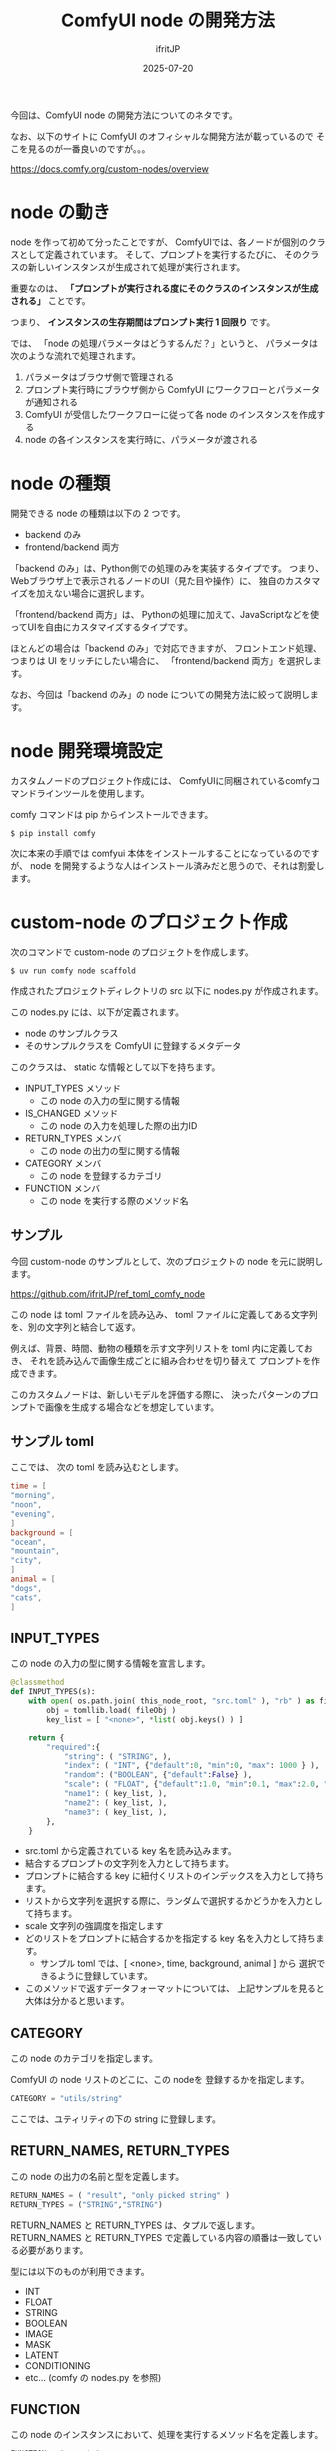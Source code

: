 #+TITLE: ComfyUI node の開発方法
#+DATE: 2025-07-20
# -*- coding:utf-8 -*-
#+LAYOUT: post
#+AUTHOR: ifritJP
#+OPTIONS: ^:{}
#+STARTUP: nofold

今回は、ComfyUI node の開発方法についてのネタです。

なお、以下のサイトに ComfyUI のオフィシャルな開発方法が載っているので
そこを見るのが一番良いのですが。。。

<https://docs.comfy.org/custom-nodes/overview>

* node の動き

node を作って初めて分ったことですが、
ComfyUIでは、各ノードが個別のクラスとして定義されています。
そして、プロンプトを実行するたびに、
そのクラスの新しいインスタンスが生成されて処理が実行されます。

重要なのは、
*「プロンプトが実行される度にそのクラスのインスタンスが生成される」* ことです。

つまり、 *インスタンスの生存期間はプロンプト実行 1 回限り* です。

では、 「node の処理パラメータはどうするんだ？」というと、
パラメータは次のような流れで処理されます。

1. パラメータはブラウザ側で管理される
2. プロンプト実行時にブラウザ側から ComfyUI にワークフローとパラメータが通知される
3. ComfyUI が受信したワークフローに従って各 node のインスタンスを作成する
4. node の各インスタンスを実行時に、パラメータが渡される


* node の種類

開発できる node の種類は以下の 2 つです。

- backend のみ
- frontend/backend 両方

「backend のみ」は、Python側での処理のみを実装するタイプです。
つまり、Webブラウザ上で表示されるノードのUI（見た目や操作）に、
独自のカスタマイズを加えない場合に選択します。

「frontend/backend 両方」は、
Pythonの処理に加えて、JavaScriptなどを使ってUIを自由にカスタマイズするタイプです。

ほとんどの場合は「backend のみ」で対応できますが、
フロントエンド処理、つまりは UI をリッチにしたい場合に、
「frontend/backend 両方」を選択します。

なお、今回は「backend のみ」の node についての開発方法に絞って説明します。

* node 開発環境設定

カスタムノードのプロジェクト作成には、
ComfyUIに同梱されているcomfyコマンドラインツールを使用します。

comfy コマンドは pip からインストールできます。

: $ pip install comfy

次に本来の手順では comfyui 本体をインストールすることになっているのですが、
node を開発するような人はインストール済みだと思うので、それは割愛します。

* custom-node のプロジェクト作成

次のコマンドで custom-node のプロジェクトを作成します。

: $ uv run comfy node scaffold

作成されたプロジェクトディレクトリの src 以下に nodes.py が作成されます。

この nodes.py には、以下が定義されます。

- node のサンプルクラス
- そのサンプルクラスを ComfyUI に登録するメタデータ

このクラスは、 static な情報として以下を持ちます。

- INPUT_TYPES メソッド
  - この node の入力の型に関する情報
- IS_CHANGED メソッド
  - この node の入力を処理した際の出力ID
- RETURN_TYPES メンバ
  - この node の出力の型に関する情報
- CATEGORY メンバ
  - この node を登録するカテゴリ
- FUNCTION メンバ
  - この node を実行する際のメソッド名


** サンプル

今回 custom-node のサンプルとして、次のプロジェクトの node を元に説明します。

<https://github.com/ifritJP/ref_toml_comfy_node>

この node は toml ファイルを読み込み、
toml ファイルに定義してある文字列を、別の文字列と結合して返す。

例えば、背景、時間、動物の種類を示す文字列リストを toml 内に定義しておき、
それを読み込んで画像生成ごとに組み合わせを切り替えて
プロンプトを作成できます。

このカスタムノードは、新しいモデルを評価する際に、
決ったパターンのプロンプトで画像を生成する場合などを想定しています。

** サンプル toml 

ここでは、 次の toml を読み込むとします。

#+BEGIN_SRC toml
time = [
"morning",
"noon",
"evening",
]
background = [
"ocean",
"mountain",
"city",
]
animal = [
"dogs",
"cats",
]
#+END_SRC

** INPUT_TYPES

この node の入力の型に関する情報を宣言します。

#+BEGIN_SRC py
    @classmethod
    def INPUT_TYPES(s):
        with open( os.path.join( this_node_root, "src.toml" ), "rb" ) as fileObj:
            obj = tomllib.load( fileObj )
            key_list = [ "<none>", *list( obj.keys() ) ]
        
        return {
            "required":{
                "string": ( "STRING", ),
                "index": ( "INT", {"default":0, "min":0, "max": 1000 } ),
                "random": ("BOOLEAN", {"default":False} ),
                "scale": ( "FLOAT", {"default":1.0, "min":0.1, "max":2.0, "step":0.01 } ),
                "name1": ( key_list, ),
                "name2": ( key_list, ),
                "name3": ( key_list, ),
            },
        }
#+END_SRC

- src.toml から定義されている key 名を読み込みます。
- 結合するプロンプトの文字列を入力として持ちます。
- プロンプトに結合する key に紐付くリストのインデックスを入力として持ちます。
- リストから文字列を選択する際に、ランダムで選択するかどうかを入力として持ちます。
- scale 文字列の強調度を指定します
- どのリストをプロンプトに結合するかを指定する key 名を入力として持ちます。
  - サンプル toml では、[ <none>, time, background, animal ] から
    選択できるように登録しています。
- このメソッドで返すデータフォーマットについては、
  上記サンプルを見ると大体は分かると思います。

** CATEGORY

この node のカテゴリを指定します。

ComfyUI の node リストのどこに、この nodeを 登録するかを指定します。

#+BEGIN_SRC py
    CATEGORY = "utils/string"
#+END_SRC

ここでは、ユティリティの下の string に登録します。

** RETURN_NAMES, RETURN_TYPES

この node の出力の名前と型を定義します。

#+BEGIN_SRC py
    RETURN_NAMES = ( "result", "only picked string" )
    RETURN_TYPES = ("STRING","STRING")
#+END_SRC

RETURN_NAMES と RETURN_TYPES は、タプルで返します。
RETURN_NAMES と RETURN_TYPES で定義している内容の順番は一致している必要があります。

型には以下のものが利用できます。

- INT
- FLOAT
- STRING
- BOOLEAN
- IMAGE
- MASK
- LATENT
- CONDITIONING
- etc... (comfy の nodes.py を参照)

** FUNCTION

この node のインスタンスにおいて、処理を実行するメソッド名を定義します。

#+BEGIN_SRC py
    FUNCTION = "execute"
#+END_SRC


** IS_CHANGED メソッド

IS_CHANGED は、ComfyUI が node を実行する際に、
所定の入力が与えられた場合の出力に変更があるかどうかを識別するために
利用する情報を返すメソッドです。

IS_CHANGED というメソッド名を見ると、
BOOLEAN の値を返すのかと思いますが、実際にはそうではないです.

例えば、 ある入力 I_1 を処理したときの出力が O_1 だった場合、
次の入力 I_2 を処理した時の出力が O_2 だとします。
このとき IS_CHANGED は、I_1 に対し H_1 を返し、
I_2 に対し H_2 を返します。

このメソッドの目的は、処理を効率化するためのキャッシュ制御です。
ComfyUIは、ノードを実行する前にこのIS_CHANGEDを呼び出し、
返された値が前回実行時の値と異なる場合のみ、ノード本体の処理を実行します。

もし返された値が前回と同じであれば、
処理をスキップしてキャッシュされた前回の結果を再利用します。

*つまり、IS_CHANGEDが入力に応じて異なる値を返すように設計すれば、*
*入力が変わったときだけ再計算させることができます。*

#+BEGIN_SRC py
    S_COUNT = 0
    @classmethod
    def IS_CHANGED(s, index, random, scale, string, name1, name2, name3 ):
        global S_COUNT
        S_COUNT += 1
        return S_COUNT
#+END_SRC

今回のサンプルでは、上記の通り毎回異なる値を返しています。

なお、キャッシュを使わずに毎回実行させたい場合、
上記のようにインクリメントする方法もありますが、
ComfyUI  のHP に次のように記載されている通り、
  =float( "NAN" )= を返すのが本来の制御方法のようです。

#+BEGIN_SRC txt
To specify that your node should always be considered to have changed 
(which you should avoid if possible, since it stops Comfy optimising what gets run), 
return float("NaN"). This returns a NaN value, which is not equal to anything, even another NaN.
#+END_SRC


** 実行メソッド

node に入力されたデータを処理するメソッドを定義します。

このメソッドは、 FUNCTION メンバで指定した名前で定義する必要があります。

今回のサンプルでは以下の通りです。

#+BEGIN_SRC py
    def execute(self, index, random, scale, string, name1, name2, name3 ):
        with open( os.path.join( this_node_root, "src.toml" ), "rb" ) as fileObj:
            obj = tomllib.load( fileObj )

            picked = ""
            for name in [ name1, name2, name3 ]:
                if name != "<none>":
                    val_list = obj[ name ]
                    val_num = len( val_list )

                    if random:
                        index = rand.randrange( val_num )
                    
                    val = val_list[ index % val_num ]
                    if int(scale * 100) != 100:
                        val = f"({val}:{scale:.2f})"
                        
                    picked = f"{val}, {picked}"

            string = f"{picked}, {string}"
                    
        return (string, picked)
#+END_SRC
